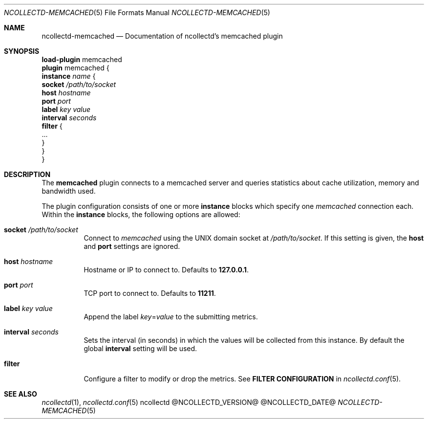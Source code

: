 .\" SPDX-License-Identifier: GPL-2.0-only
.Dd @NCOLLECTD_DATE@
.Dt NCOLLECTD-MEMCACHED 5
.Os ncollectd @NCOLLECTD_VERSION@
.Sh NAME
.Nm ncollectd-memcached
.Nd Documentation of ncollectd's memcached plugin
.Sh SYNOPSIS
.Bd -literal -compact
\fBload-plugin\fP memcached
\fBplugin\fP memcached {
    \fBinstance\fP \fIname\fP {
        \fBsocket\fP \fI/path/to/socket\fP
        \fBhost\fP \fIhostname\fP
        \fBport\fP \fIport\fP
        \fBlabel\fP \fIkey\fP \fIvalue\fP
        \fBinterval\fP \fIseconds\fP
        \fBfilter\fP {
            ...
        }
    }
}
.Ed
.Sh DESCRIPTION
The \fBmemcached\fP plugin connects to a memcached server and queries
statistics about cache utilization, memory and bandwidth used.
.Pp
The plugin configuration consists of one or more \fBinstance\fP blocks which
specify one \fImemcached\fP connection each.
Within the \fBinstance\fP blocks, the following options are allowed:
.Bl -tag -width Ds
.It \fBsocket\fP \fI/path/to/socket\fP
Connect to \fImemcached\fP using the UNIX domain socket
at \fI/path/to/socket\fP.
If this setting is given, the \fBhost\fP and \fBport\fP settings are ignored.
.It \fBhost\fP \fIhostname\fP
Hostname or IP to connect to.
Defaults to \fB127.0.0.1\fP.
.It \fBport\fP \fIport\fP
TCP port to connect to.
Defaults to \fB11211\fP.
.It \fBlabel\fP \fIkey\fP \fIvalue\fP
Append the label \fIkey\fP=\fIvalue\fP to the submitting metrics.
.It \fBinterval\fP \fIseconds\fP
Sets the interval (in seconds) in which the values will be collected
from this instance.
By default the global \fBinterval\fP setting will be used.
.It \fBfilter\fP
Configure a filter to modify or drop the metrics.
See \fBFILTER CONFIGURATION\fP in
.Xr ncollectd.conf 5 .
.El
.Sh "SEE ALSO"
.Xr ncollectd 1 ,
.Xr ncollectd.conf 5
